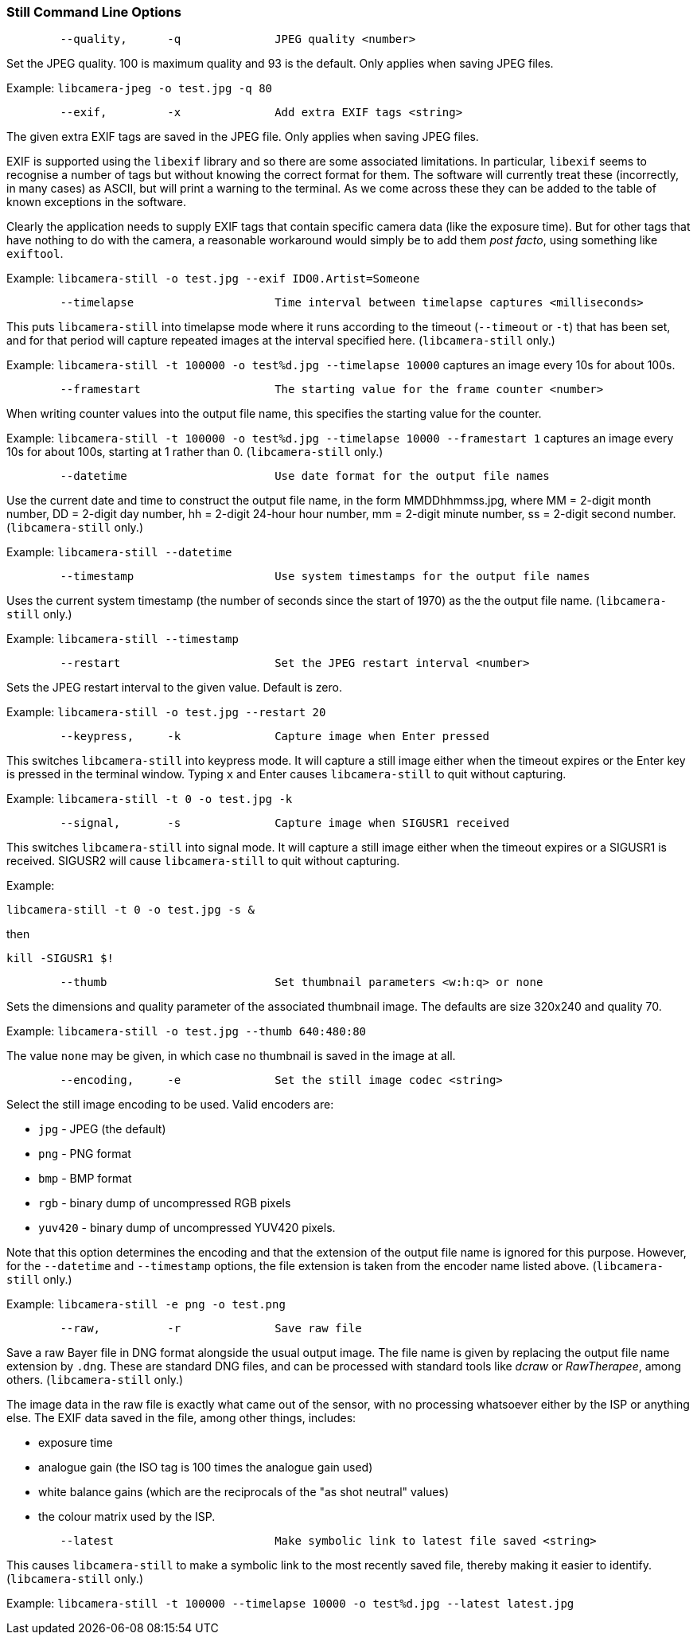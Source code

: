 === Still Command Line Options

----
	--quality,	-q		JPEG quality <number>
----

Set the JPEG quality. 100 is maximum quality and 93 is the default. Only applies when saving JPEG files.

Example: `libcamera-jpeg -o test.jpg -q 80`

----
	--exif,		-x		Add extra EXIF tags <string>
----

The given extra EXIF tags are saved in the JPEG file. Only applies when saving JPEG files.

EXIF is supported using the `libexif` library and so there are some associated limitations. In particular, `libexif` seems to recognise a number of tags but without knowing the correct format for them. The software will currently treat these (incorrectly, in many cases) as ASCII, but will print a warning to the terminal. As we come across these they can be added to the table of known exceptions in the software.

Clearly the application needs to supply EXIF tags that contain specific camera data (like the exposure time). But for other tags that have nothing to do with the camera, a reasonable workaround would simply be to add them _post facto_, using something like `exiftool`.

Example: `libcamera-still -o test.jpg --exif IDO0.Artist=Someone`

----
	--timelapse			Time interval between timelapse captures <milliseconds>
----

This puts `libcamera-still` into timelapse mode where it runs according to the timeout (`--timeout` or `-t`) that has been set, and for that period will capture repeated images at the interval specified here. (`libcamera-still` only.)

Example: `libcamera-still -t 100000 -o test%d.jpg --timelapse 10000` captures an image every 10s for about 100s.

----
	--framestart			The starting value for the frame counter <number>
----

When writing counter values into the output file name, this specifies the starting value for the counter.

Example: `libcamera-still -t 100000 -o test%d.jpg --timelapse 10000 --framestart 1` captures an image every 10s for about 100s, starting at 1 rather than 0. (`libcamera-still` only.)

----
	--datetime			Use date format for the output file names
----

Use the current date and time to construct the output file name, in the form MMDDhhmmss.jpg, where MM = 2-digit month number, DD = 2-digit day number, hh = 2-digit 24-hour hour number, mm = 2-digit minute number, ss = 2-digit second number. (`libcamera-still` only.)

Example: `libcamera-still --datetime`

----
	--timestamp			Use system timestamps for the output file names
----

Uses the current system timestamp (the number of seconds since the start of 1970) as the the output file name. (`libcamera-still` only.)

Example: `libcamera-still --timestamp`

----
	--restart			Set the JPEG restart interval <number>
----

Sets the JPEG restart interval to the given value. Default is zero.

Example: `libcamera-still -o test.jpg --restart 20`

----
	--keypress,	-k		Capture image when Enter pressed
----

This switches `libcamera-still` into keypress mode. It will capture a still image either when the timeout expires or the Enter key is pressed in the terminal window. Typing `x` and Enter causes `libcamera-still` to quit without capturing.

Example: `libcamera-still -t 0 -o test.jpg -k`

----
	--signal,	-s		Capture image when SIGUSR1 received
----

This switches `libcamera-still` into signal mode. It will capture a still image either when the timeout expires or a SIGUSR1 is received. SIGUSR2 will cause `libcamera-still` to quit without capturing.

Example:

`libcamera-still -t 0 -o test.jpg -s &`

then

`kill -SIGUSR1 $!`

----
	--thumb				Set thumbnail parameters <w:h:q> or none
----

Sets the dimensions and quality parameter of the associated thumbnail image. The defaults are size 320x240 and quality 70.

Example: `libcamera-still -o test.jpg --thumb 640:480:80`

The value `none` may be given, in which case no thumbnail is saved in the image at all.

----
	--encoding,	-e		Set the still image codec <string>
----

Select the still image encoding to be used. Valid encoders are:

* `jpg` - JPEG (the default)
* `png` - PNG format
* `bmp` - BMP format
* `rgb` - binary dump of uncompressed RGB pixels
* `yuv420` - binary dump of uncompressed YUV420 pixels.

Note that this option determines the encoding and that the extension of the output file name is ignored for this purpose. However, for the `--datetime` and `--timestamp` options, the file extension is taken from the encoder name listed above. (`libcamera-still` only.)

Example: `libcamera-still -e png -o test.png`

----
	--raw,		-r		Save raw file
----

Save a raw Bayer file in DNG format alongside the usual output image. The file name is given by replacing the output file name extension by `.dng`. These are standard DNG files, and can be processed with standard tools like _dcraw_ or _RawTherapee_, among others. (`libcamera-still` only.)

The image data in the raw file is exactly what came out of the sensor, with no processing whatsoever either by the ISP or anything else. The EXIF data saved in the file, among other things, includes:

* exposure time
* analogue gain (the ISO tag is 100 times the analogue gain used)
* white balance gains (which are the reciprocals of the "as shot neutral" values)
* the colour matrix used by the ISP.

----
	--latest			Make symbolic link to latest file saved <string>
----

This causes `libcamera-still` to make a symbolic link to the most recently saved file, thereby making it easier to identify. (`libcamera-still` only.)

Example: `libcamera-still -t 100000 --timelapse 10000 -o test%d.jpg --latest latest.jpg`
